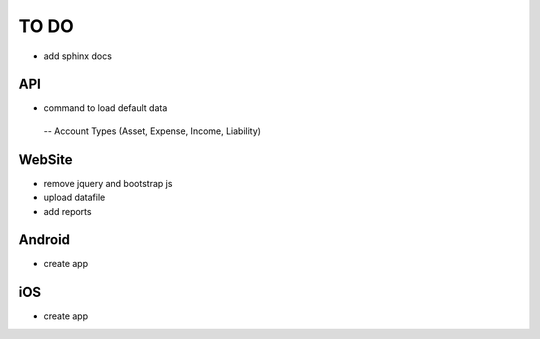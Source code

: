 TO DO
=====

- add sphinx docs

API
---

- command to load default data
 -- Account Types (Asset, Expense, Income, Liability)


WebSite
-------

- remove jquery and bootstrap js
- upload datafile
- add reports


Android
-------

- create app


iOS
---

- create app
